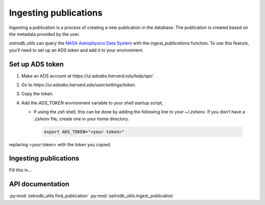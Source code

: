 Ingesting publications
=======================
Ingesting a publication is a process of creating a new publication in the database.
The publication is created based on the metadata provided by the user.

`astrodb_utils` can query the `NASA Astrophysics Data System <https://ui.adsabs.harvard.edu/>`_ with the `ingest_publications` function.
To use this feature, you'll need to set up an ADS token and add it to your environment.

Set up ADS token
-----------------------

1. Make an ADS account at `https://ui.adsabs.harvard.edu/help/api/`.
2. Go to `https://ui.adsabs.harvard.edu/user/settings/token`.
3. Copy the token.
4. Add the `ADS_TOKEN` environment variable to your shell startup script, 

   * If using the `zsh` shell, this can be done by adding the following line to your `~/.zshenv`. If you don't have a `.zshenv` file, create one in your home directory.
   
    .. code-block:: zsh

        export ADS_TOKEN="<your token>"

replacing <your token> with the token you copied.


Ingesting publications
-----------------------
Fill this in...


API documentation
-----------------
:py:mod:`astrodb_utils.find_publication`
:py:mod:`astrodb_utils.ingest_publication`
